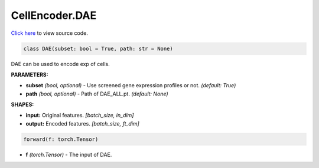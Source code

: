 CellEncoder.DAE
===========================

`Click here </document/CellEncoder/DAECode.html>`_ to view source code.


.. code-block:: python

    class DAE(subset: bool = True, path: str = None)

DAE can be used to encode exp of cells.

**PARAMETERS:**

* **subset** *(bool, optional)* - Use screened gene expression profiles or not. *(default: True)*
* **path** *(bool, optional)* - Path of DAE_ALL.pt. *(default: None)*

**SHAPES:**

* **input:** Original features. *[batch_size, in_dim]*
* **output:** Encoded features. *[batch_size, ft_dim]*

.. code-block:: python

	forward(f: torch.Tensor)

* **f** *(torch.Tensor)* - The input of DAE.

